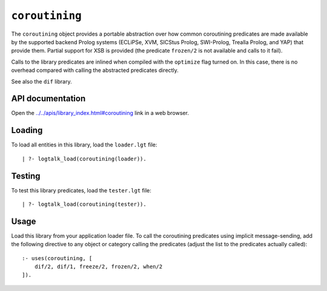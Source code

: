 .. _library_coroutining:

``coroutining``
===============

The ``coroutining`` object provides a portable abstraction over how
common coroutining predicates are made available by the supported
backend Prolog systems (ECLiPSe, XVM, SICStus Prolog, SWI-Prolog,
Trealla Prolog, and YAP) that provide them. Partial support for XSB is
provided (the predicate ``frozen/2`` is not available and calls to it
fail).

Calls to the library predicates are inlined when compiled with the
``optimize`` flag turned on. In this case, there is no overhead compared
with calling the abstracted predicates directly.

See also the ``dif`` library.

API documentation
-----------------

Open the
`../../apis/library_index.html#coroutining <../../apis/library_index.html#coroutining>`__
link in a web browser.

Loading
-------

To load all entities in this library, load the ``loader.lgt`` file:

::

   | ?- logtalk_load(coroutining(loader)).

Testing
-------

To test this library predicates, load the ``tester.lgt`` file:

::

   | ?- logtalk_load(coroutining(tester)).

Usage
-----

Load this library from your application loader file. To call the
coroutining predicates using implicit message-sending, add the following
directive to any object or category calling the predicates (adjust the
list to the predicates actually called):

::

   :- uses(coroutining, [
       dif/2, dif/1, freeze/2, frozen/2, when/2
   ]).
